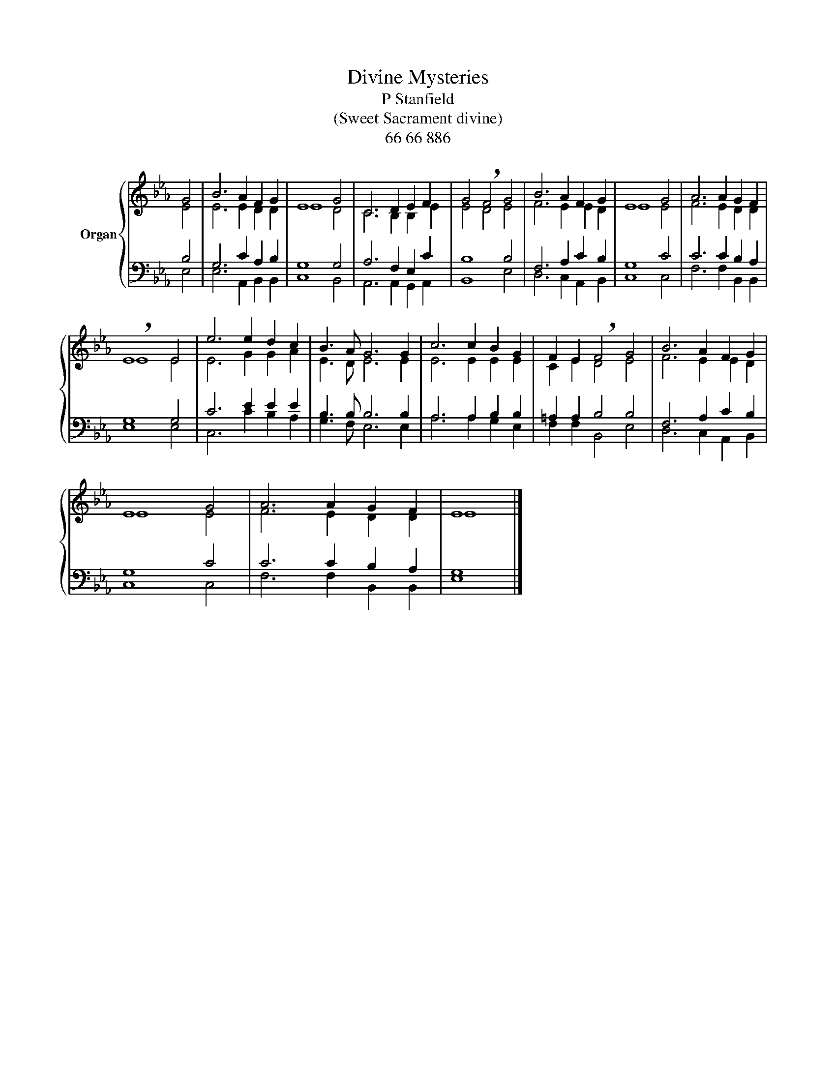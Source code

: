 X:1
T:Divine Mysteries
T:P Stanfield
T:(Sweet Sacrament divine)
T:66 66 886
%%score { ( 1 2 ) | ( 3 4 ) }
L:1/8
M:none
K:Eb
V:1 treble nm="Organ"
V:2 treble 
V:3 bass 
V:4 bass 
V:1
 G4 | B6 A2 F2 G2 | E8 G4 | C6 D2 E2 F2 | G4 !breath!F4 G4 | B6 A2 F2 G2 | E8 G4 | A6 A2 G2 F2 | %8
 !breath!E8 E4 | e6 e2 d2 c2 | B3 A G6 G2 | c6 c2 B2 G2 | F2 E2 !breath!F4 G4 | B6 A2 F2 G2 | %14
 E8 G4 | A6 A2 G2 F2 | E8 |] %17
V:2
 E4 | E6 E2 D2 D2 | E8 D4 | C6 B,2 B,2 E2 | E4 D4 E4 | F6 E2 E2 D2 | E8 E4 | F6 E2 D2 D2 | E8 E4 | %9
 E6 G2 G2 A2 | E3 D E6 E2 | E6 E2 E2 E2 | C2 E2 D4 E4 | F6 E2 E2 D2 | E8 E4 | F6 E2 D2 D2 | E8 |] %17
V:3
 B,4 | G,6 C2 A,2 B,2 | G,8 G,4 | A,6 F,2 E,2 C2 | B,8 B,4 | F,6 A,2 C2 B,2 | G,8 C4 | %7
 C6 C2 B,2 A,2 | G,8 G,4 | C6 E2 E2 E2 | B,3 B, B,6 B,2 | A,6 A,2 B,2 B,2 | =A,2 A,2 B,4 B,4 | %13
 F,6 A,2 C2 B,2 | G,8 C4 | C6 C2 B,2 A,2 | G,8 |] %17
V:4
 E,4 | E,6 A,,2 B,,2 B,,2 | C,8 B,,4 | A,,6 A,,2 G,,2 A,,2 | B,,8 E,4 | D,6 C,2 A,,2 B,,2 | %6
 C,8 C,4 | F,6 F,2 B,,2 B,,2 | E,8 E,4 | C,6 C2 B,2 A,2 | G,3 F, E,6 E,2 | A,6 A,2 G,2 E,2 | %12
 F,2 F,2 B,,4 E,4 | D,6 C,2 A,,2 B,,2 | C,8 C,4 | F,6 F,2 B,,2 B,,2 | E,8 |] %17

